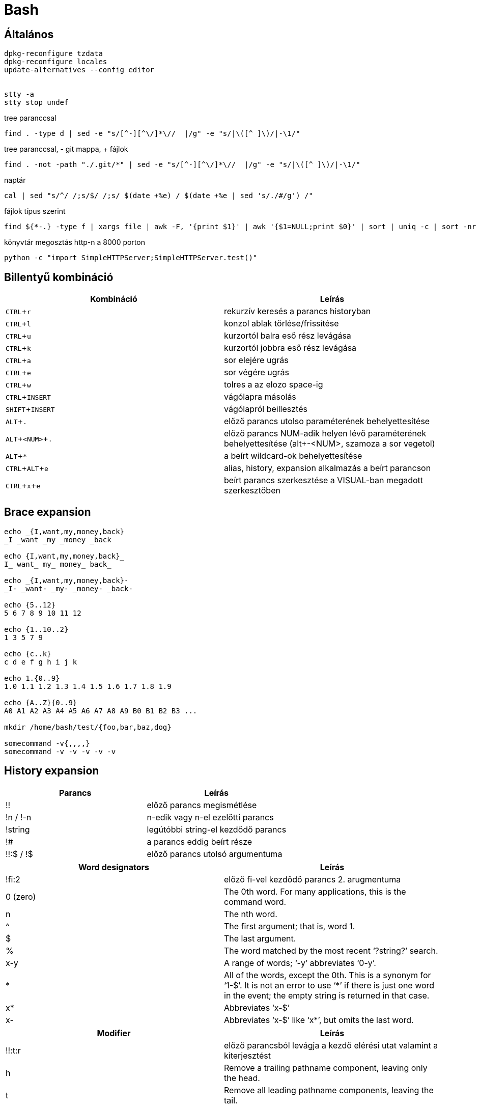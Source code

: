 = Bash
:experimental:

== Általános

[source, bash]
----
dpkg-reconfigure tzdata
dpkg-reconfigure locales
update-alternatives --config editor


stty -a
stty stop undef
----

.tree paranccsal
[source, bash]
find . -type d | sed -e "s/[^-][^\/]*\//  |/g" -e "s/|\([^ ]\)/|-\1/"

.tree paranccsal, - git mappa, + fájlok
[source, bash]
find . -not -path "./.git/*" | sed -e "s/[^-][^\/]*\//  |/g" -e "s/|\([^ ]\)/|-\1/"

.naptár
[source, bash]
cal | sed "s/^/ /;s/$/ /;s/ $(date +%e) / $(date +%e | sed 's/./#/g') /"

.fájlok típus szerint
[source, bash]
find ${*-.} -type f | xargs file | awk -F, '{print $1}' | awk '{$1=NULL;print $0}' | sort | uniq -c | sort -nr

.könyvtár megosztás http-n a 8000 porton
[source, bash]
python -c "import SimpleHTTPServer;SimpleHTTPServer.test()"


== Billentyű kombináció

[%header]
|===
| Kombináció | Leírás
| kbd:[CTRL + r] | rekurzív keresés a parancs historyban
| kbd:[CTRL + l] | konzol ablak törlése/frissítése
| kbd:[CTRL + u] | kurzortól balra eső rész levágása
| kbd:[CTRL + k] | kurzortól jobbra eső rész levágása
| kbd:[CTRL + a] | sor elejére ugrás
| kbd:[CTRL + e] | sor végére ugrás
| kbd:[CTRL + w] | tolres a az elozo space-ig
| kbd:[CTRL + INSERT] | vágólapra másolás
| kbd:[SHIFT + INSERT] | vágólapról beillesztés
| kbd:[ALT + .] | előző parancs utolso paraméterének behelyettesítése
| kbd:[ALT + <NUM> + .] | előző parancs NUM-adik helyen lévő paraméterének behelyettesítése (alt+-<NUM>, szamoza a sor vegetol)
| kbd:[ALT + *] | a beírt wildcard-ok behelyettesítése
| kbd:[CTRL + ALT + e] | alias, history, expansion alkalmazás a beírt parancson
| kbd:[CTRL + x + e] | beírt parancs szerkesztése a VISUAL-ban megadott szerkesztőben
|===


== Brace expansion

[source, bash]
----
echo _{I,want,my,money,back}
_I _want _my _money _back

echo {I,want,my,money,back}_
I_ want_ my_ money_ back_

echo _{I,want,my,money,back}-
_I- _want- _my- _money- _back-

echo {5..12}
5 6 7 8 9 10 11 12

echo {1..10..2}
1 3 5 7 9

echo {c..k}
c d e f g h i j k

echo 1.{0..9}
1.0 1.1 1.2 1.3 1.4 1.5 1.6 1.7 1.8 1.9

echo {A..Z}{0..9}
A0 A1 A2 A3 A4 A5 A6 A7 A8 A9 B0 B1 B2 B3 ...

mkdir /home/bash/test/{foo,bar,baz,dog}

somecommand -v{,,,,}
somecommand -v -v -v -v -v
----


== History expansion

[%header]
|===
| Parancs | Leírás
| !! | előző parancs megismétlése
| !n / !-n | n-edik vagy n-el ezelőtti parancs
| !string | legútóbbi string-el kezdődő parancs
| !# | a parancs eddig beírt része
| !!:$ / !$ | előző parancs utolsó argumentuma
|===

[%header]
|===
| Word designators | Leírás
| !fi:2 | előző fi-vel kezdődő parancs 2. arugmentuma
| 0 (zero) | The 0th word. For many applications, this is the command word.
| n | The nth word.
| ^ | The first argument; that is, word 1.
| $ | The last argument.
| % | The word matched by the most recent ‘?string?’ search.
| x-y | A range of words; ‘-y’ abbreviates ‘0-y’.
| * | All of the words, except the 0th. This is a synonym for ‘1-$’. It is not an error to use ‘*’ if there is just one word in the event; the empty string is returned in that case.
| x* | Abbreviates ‘x-$’
| x- | Abbreviates ‘x-$’ like ‘x*’, but omits the last word.
|===

[%header]
|===
| Modifier | Leírás
| !!:t:r | előző parancsból levágja a kezdő elérési utat valamint a kiterjesztést
| h | Remove a trailing pathname component, leaving only the head.
| t | Remove all leading pathname components, leaving the tail.
| r | Remove a trailing suffix of the form ‘.suffix’, leaving the basename.
| e | Remove all but the trailing suffix.
| p | Print the new command but do not execute it.
| q | Quote the substituted words, escaping further substitutions.
| x | Quote the substituted words as with ‘q’, but break into words at spaces, tabs, and newlines.
| s/old/new/ | Substitute new for the first occurrence of old in the event line. Any delimiter may be used in place of ‘/’. The delimiter may be quoted in old and new with a single backslash. If ‘&’ appears in new, it is replaced by old. A single backslash will quote the ‘&’. The final delimiter is optional if it is the last character on the input line.
| & | Repeat the previous substitution.
| g /a | Cause changes to be applied over the entire event line. Used in conjunction with ‘s’, as in gs/old/new/, or with ‘&’.
| G | Apply the following ‘s’ modifier once to each word in the event.
|===


== Subshell etc.

[source, bash]
----
# command in subshell, return value
$(ls)

# read file content
$(< file)

# command output as filename
<(ls)
----

== Script template

[source, bash]
----
#!/usr/bin/env sh

set -o errexit      # (-e) exit immediately when a command fails
set -o nounset      # (-u) treat unset variables as an error and exit immediately
# set -o errtrace     # (-E) inherit custom signal traps
set -o pipefail     # set status code to the last failed command in a pipe if any
# set -o xtrace       # (-x) print each command before executing it
----
